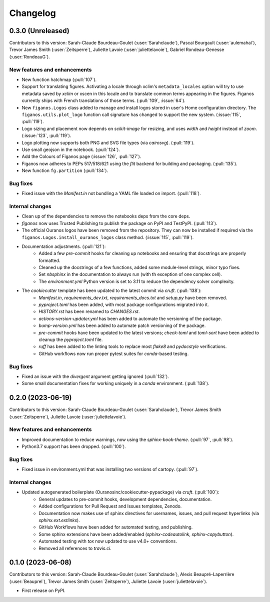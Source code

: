 =========
Changelog
=========

0.3.0 (Unreleased)
------------------
Contributors to this version: Sarah-Claude Bourdeau-Goulet (:user:`Sarahclaude`), Pascal Bourgault (:user:`aulemahal`), Trevor James Smith (:user:`Zeitsperre`), Juliette Lavoie (:user:`juliettelavoie`), Gabriel Rondeau-Genesse (:user:`RondeauG`).

New features and enhancements
^^^^^^^^^^^^^^^^^^^^^^^^^^^^^
* New function hatchmap (:pull:`107`).
* Support for translating figures. Activating a locale through xclim's ``metadata_locales`` option will try to use metadata saved by `xclim` or xscen in this locale and to translate common terms appearing in the figures. Figanos currently ships with French translations of those terms. (:pull:`109`, :issue:`64`).
* New ``figanos.Logos`` class added to manage and install logos stored in user's Home configuration directory. The ``figanos.utils.plot_logo`` function call signature has changed to support the new system. (:issue:`115`, :pull:`119`).
* Logo sizing and placement now depends on `scikit-image` for resizing, and uses `width` and `height` instead of `zoom`. (:issue:`123`, :pull:`119`).
* Logo plotting now supports both PNG and SVG file types (via `cairosvg`). (:pull:`119`).
* Use small geojson in the notebook. (:pull:`124`).
* Add the Colours of Figanos page (:issue:`126`, :pull:`127`).
* Figanos now adheres to PEPs 517/518/621 using the `flit` backend for building and packaging. (:pull:`135`).
* New function ``fg.partition`` (:pull:`134`).

Bug fixes
^^^^^^^^^
* Fixed issue with the `Manifest.in` not bundling a YAML file loaded on import. (:pull:`118`).

Internal changes
^^^^^^^^^^^^^^^^
* Clean up of the dependencies to remove the notebooks deps from the core deps.
* `figanos` now uses Trusted Publishing to publish the package on PyPI and TestPyPI. (:pull:`113`).
* The official Ouranos logos have been removed from the repository. They can now be installed if required via the ``figanos.Logos.install_ouranos_logos`` class method. (:issue:`115`, :pull:`119`).
* Documentation adjustments. (:pull:`121`):
    * Added a few `pre-commit` hooks for cleaning up notebooks and ensuring that docstrings are properly formatted.
    * Cleaned up the docstrings of a few functions, added some module-level strings, minor typo fixes.
    * Set `nbsphinx` in the documentation to always run (with th exception of one complex cell).
    * The `environment.yml` Python version is set to 3.11 to reduce the dependency solver complexity.
* The `cookiecutter` template has been updated to the latest commit via `cruft`. (:pull:`138`):
    * `Manifest.in`, `requirements_dev.txt`, `requirements_docs.txt` and `setup.py` have been removed.
    * `pyproject.toml` has been added, with most package configurations migrated into it.
    * `HISTORY.rst` has been renamed to `CHANGES.rst`.
    * `actions-version-updater.yml` has been added to automate the versioning of the package.
    * `bump-version.yml` has been added to automate patch versioning of the package.
    * `pre-commit` hooks have been updated to the latest versions; `check-toml` and `toml-sort` have been added to cleanup the `pyproject.toml` file.
    * `ruff` has been added to the linting tools to replace most `flake8` and `pydocstyle` verifications.
    *  GitHub workflows now run proper pytest suites for `conda`-based testing.

Bug fixes
^^^^^^^^^
* Fixed an issue with the `divergent` argument getting ignored (:pull:`132`).
* Some small documentation fixes for working uniquely in a `conda` environment. (:pull:`138`).

0.2.0 (2023-06-19)
------------------
Contributors to this version: Sarah-Claude Bourdeau-Goulet (:user:`Sarahclaude`), Trevor James Smith (:user:`Zeitsperre`), Juliette Lavoie (:user:`juliettelavoie`).

New features and enhancements
^^^^^^^^^^^^^^^^^^^^^^^^^^^^^
* Improved documentation to reduce warnings, now using the `sphinx-book-theme`. (:pull:`97`, :pull:`98`).
* Python3.7 support has been dropped. (:pull:`100`).

Bug fixes
^^^^^^^^^
* Fixed issue in environment.yml that was installing two versions of cartopy. (:pull:`97`).

Internal changes
^^^^^^^^^^^^^^^^
* Updated autogenerated boilerplate (Ouranosinc/cookiecutter-pypackage) via `cruft`. (:pull:`100`):
    * General updates to pre-commit hooks, development dependencies, documentation.
    * Added configurations for Pull Request and Issues templates, Zenodo.
    * Documentation now makes use of sphinx directives for usernames, issues, and pull request hyperlinks (via `sphinx.ext.extlinks`).
    * GitHub Workflows have been added for automated testing, and publishing.
    * Some sphinx extensions have been added/enabled (`sphinx-codeautolink`, `sphinx-copybutton`).
    * Automated testing with `tox` now updated to use v4.0+ conventions.
    * Removed all references to `travis.ci`.

0.1.0 (2023-06-08)
------------------
Contributors to this version: Sarah-Claude Bourdeau-Goulet (:user:`Sarahclaude`), Alexis Beaupré-Laperrière (:user:`Beauprel`), Trevor James Smith (:user:`Zeitsperre`), Juliette Lavoie (:user:`juliettelavoie`).

* First release on PyPI.
